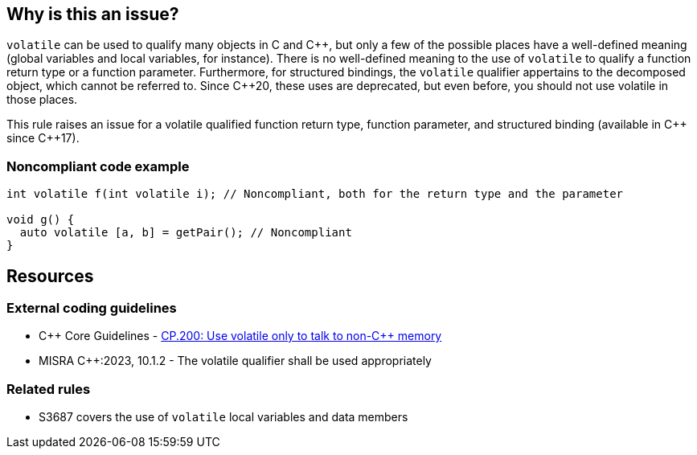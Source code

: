 == Why is this an issue?

``++volatile++`` can be used to qualify many objects in C and {cpp}, but only a few of the possible places have a well-defined meaning (global variables and local variables, for instance).
There is no well-defined meaning to the use of `volatile` to qualify a function return type or a function parameter.
Furthermore, for structured bindings, the `volatile` qualifier appertains to the decomposed object, which cannot be referred to.
Since {cpp}20, these uses are deprecated, but even before, you should not use volatile in those places.

This rule raises an issue for a volatile qualified function return type, function parameter, and structured binding (available in {cpp} since {cpp}17).

=== Noncompliant code example

[source,cpp]
----
int volatile f(int volatile i); // Noncompliant, both for the return type and the parameter

void g() {
  auto volatile [a, b] = getPair(); // Noncompliant
}
----


== Resources
=== External coding guidelines

* {cpp} Core Guidelines - https://isocpp.github.io/CppCoreGuidelines/CppCoreGuidelines#cp200-use-volatile-only-to-talk-to-non-c-memory[CP.200: Use volatile only to talk to non-{cpp} memory]
* MISRA {cpp}:2023, 10.1.2 - The volatile qualifier shall be used appropriately

=== Related rules
* S3687 covers the use of `volatile` local variables and data members
